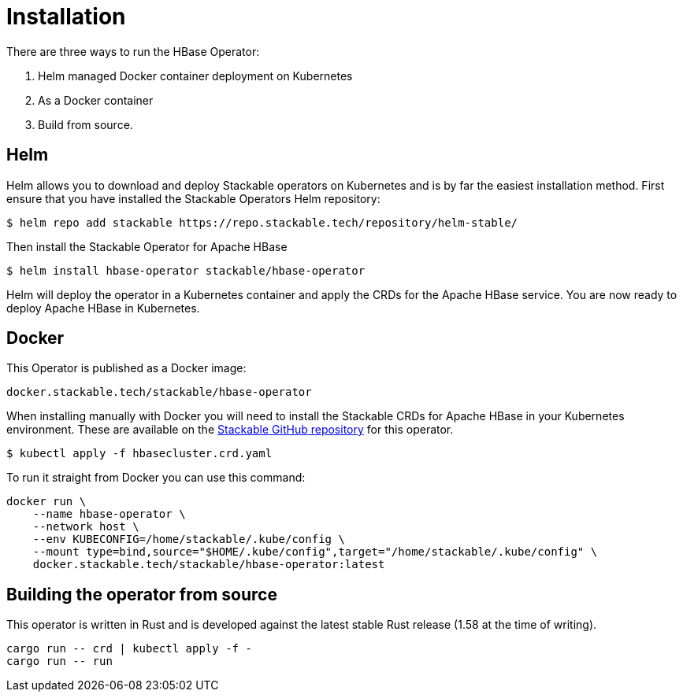 = Installation

There are three ways to run the HBase Operator:

1. Helm managed Docker container deployment on Kubernetes

2. As a Docker container

3. Build from source.

== Helm

Helm allows you to download and deploy Stackable operators on Kubernetes and is by far the easiest
installation method. First ensure that you have installed the Stackable Operators Helm repository:
[source,bash]
----
$ helm repo add stackable https://repo.stackable.tech/repository/helm-stable/
----

Then install the Stackable Operator for Apache HBase
[source,bash]
----
$ helm install hbase-operator stackable/hbase-operator
----

Helm will deploy the operator in a Kubernetes container and apply the CRDs for the Apache HBase
service. You are now ready to deploy Apache HBase in Kubernetes.

== Docker

This Operator is published as a Docker image:

[source]
----
docker.stackable.tech/stackable/hbase-operator
----

When installing manually with Docker you will need to install the Stackable CRDs for Apache HBase
in your Kubernetes environment. These are available on the
https://github.com/stackabletech/hbase-operator/tree/main/deploy/crd[Stackable GitHub repository]
for this operator.
[source]
----
$ kubectl apply -f hbasecluster.crd.yaml
----

To run it straight from Docker you can use this command:
[source,bash]
----
docker run \
    --name hbase-operator \
    --network host \
    --env KUBECONFIG=/home/stackable/.kube/config \
    --mount type=bind,source="$HOME/.kube/config",target="/home/stackable/.kube/config" \
    docker.stackable.tech/stackable/hbase-operator:latest
----

== Building the operator from source

This operator is written in Rust and is developed against the latest stable Rust release (1.58 at
the time of writing).

[source]
----
cargo run -- crd | kubectl apply -f -
cargo run -- run
----
